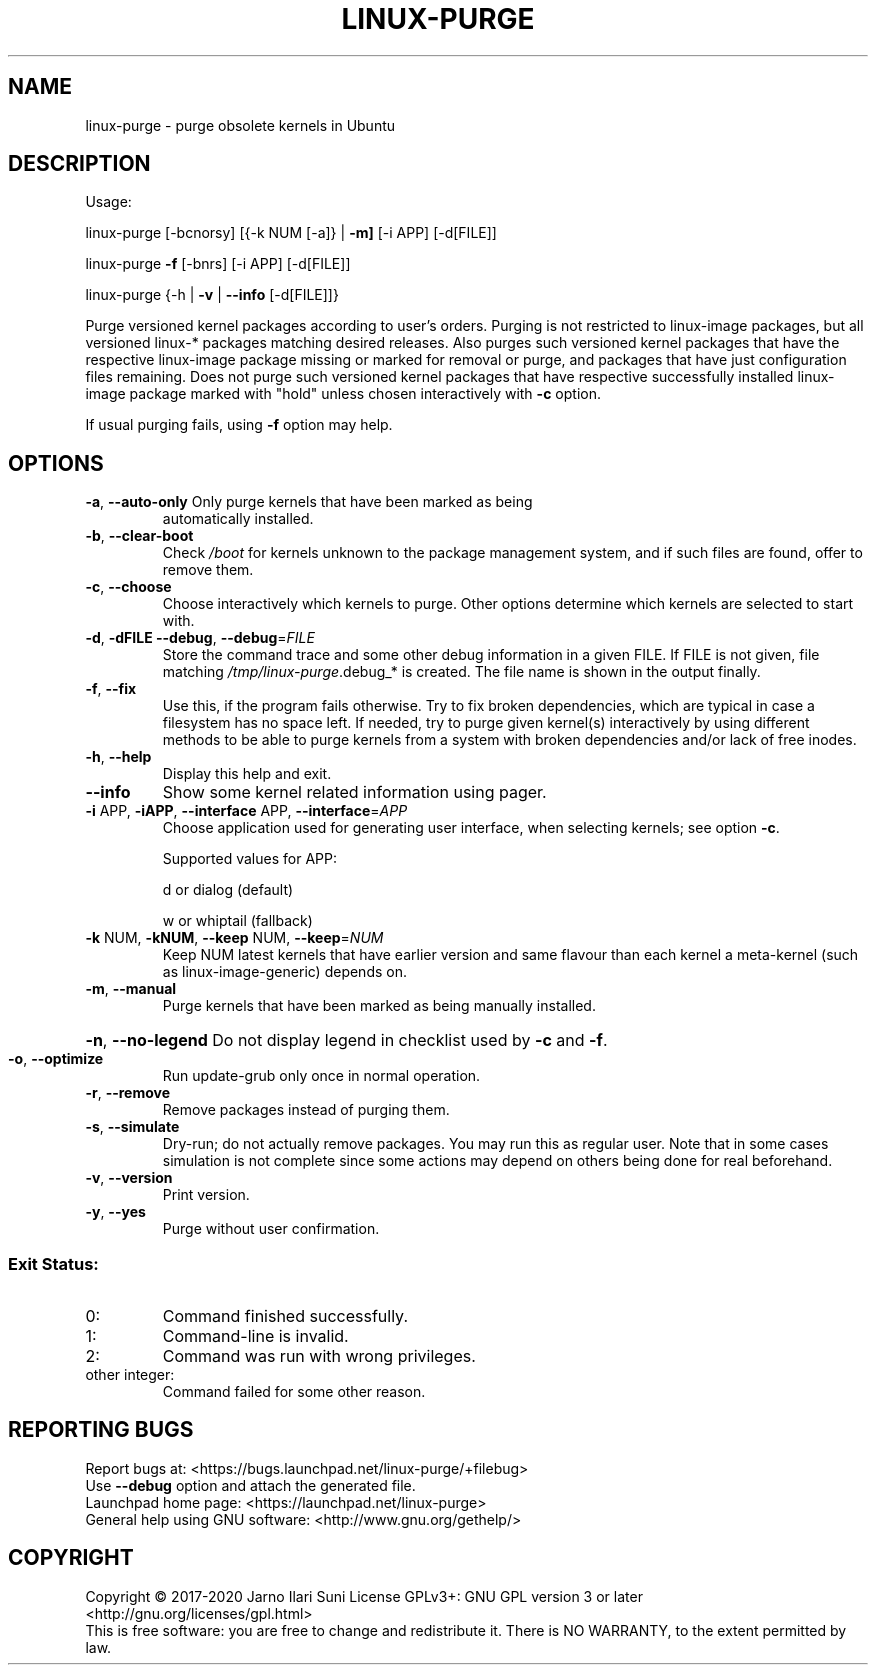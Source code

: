 .\" DO NOT MODIFY THIS FILE!  It was generated by help2man 1.47.6.
.TH LINUX-PURGE "8" "April 2020" "linux-purge 1.0" "System Administration Utilities"
.SH NAME
linux-purge \- purge obsolete kernels in Ubuntu
.SH DESCRIPTION
Usage:
.PP
linux\-purge [\-bcnorsy] [{\-k NUM [\-a]} | \fB\-m]\fR [\-i APP] [\-d[FILE]]
.PP
linux\-purge \fB\-f\fR [\-bnrs] [\-i APP] [\-d[FILE]]
.PP
linux\-purge {\-h | \fB\-v\fR | \fB\-\-info\fR [\-d[FILE]]}
.PP
Purge versioned kernel packages according to user's orders. Purging is
not restricted to linux\-image packages, but all versioned linux\-*
packages matching desired releases. Also purges such versioned
kernel packages that have the respective linux\-image package missing
or marked for removal or purge, and packages that have just
configuration files remaining. Does not purge such versioned kernel
packages that have respective successfully installed linux\-image
package marked with "hold" unless chosen interactively with \fB\-c\fR option.
.PP
If usual purging fails, using \fB\-f\fR option may help.
.SH OPTIONS
.TP
\fB\-a\fR, \fB\-\-auto\-only\fR Only purge kernels that have been marked as being
automatically installed.
.TP
\fB\-b\fR, \fB\-\-clear\-boot\fR
Check \fI\,/boot\/\fP for kernels unknown to the package
management system, and if such files are found,
offer to remove them.
.TP
\fB\-c\fR, \fB\-\-choose\fR
Choose interactively which kernels to purge. Other
options determine which kernels are selected to
start with.
.TP
\fB\-d\fR, \fB\-dFILE\fR \fB\-\-debug\fR, \fB\-\-debug\fR=\fI\,FILE\/\fR
Store the command trace and some other debug
information in a given FILE. If FILE is not given,
file matching \fI\,/tmp/linux\-purge\/\fP.debug_* is created.
The file name is shown in the output finally.
.TP
\fB\-f\fR, \fB\-\-fix\fR
Use this, if the program fails otherwise. Try to fix
broken dependencies, which are typical in case a
filesystem has no space left. If needed, try to
purge given kernel(s) interactively by using
different methods to be able to purge kernels from
a system with broken dependencies and/or lack of
free inodes.
.TP
\fB\-h\fR, \fB\-\-help\fR
Display this help and exit.
.TP
\fB\-\-info\fR
Show some kernel related information using pager.
.TP
\fB\-i\fR APP, \fB\-iAPP\fR, \fB\-\-interface\fR APP, \fB\-\-interface\fR=\fI\,APP\/\fR
Choose application used for generating user
interface, when selecting kernels; see option \fB\-c\fR.
.IP
Supported values for APP:
.IP
d or dialog (default)
.IP
w or whiptail (fallback)
.TP
\fB\-k\fR NUM, \fB\-kNUM\fR, \fB\-\-keep\fR NUM, \fB\-\-keep\fR=\fI\,NUM\/\fR
Keep NUM latest kernels that have earlier version
and same flavour than each kernel a meta\-kernel
(such as linux\-image\-generic) depends on.
.TP
\fB\-m\fR, \fB\-\-manual\fR
Purge kernels that have been marked as being
manually installed.
.HP
\fB\-n\fR, \fB\-\-no\-legend\fR Do not display legend in checklist used by \fB\-c\fR and \fB\-f\fR.
.TP
\fB\-o\fR, \fB\-\-optimize\fR
Run update\-grub only once in normal operation.
.TP
\fB\-r\fR, \fB\-\-remove\fR
Remove packages instead of purging them.
.TP
\fB\-s\fR, \fB\-\-simulate\fR
Dry\-run; do not actually remove packages. You may
run this as regular user. Note that in some cases
simulation is not complete since some actions may
depend on others being done for real beforehand.
.TP
\fB\-v\fR, \fB\-\-version\fR
Print version.
.TP
\fB\-y\fR, \fB\-\-yes\fR
Purge without user confirmation.
.SS "Exit Status:"
.TP
0:
Command finished successfully.
.TP
1:
Command\-line is invalid.
.TP
2:
Command was run with wrong privileges.
.TP
other integer:
Command failed for some other reason.
.SH "REPORTING BUGS"
Report bugs at: <https://bugs.launchpad.net/linux\-purge/+filebug>
.br
Use \fB\-\-debug\fR option and attach the generated file.
.br
Launchpad home page: <https://launchpad.net/linux\-purge>
.br
General help using GNU software: <http://www.gnu.org/gethelp/>
.SH COPYRIGHT
Copyright \(co 2017\-2020 Jarno Ilari Suni
License GPLv3+: GNU GPL version 3 or later <http://gnu.org/licenses/gpl.html>
.br
This is free software: you are free to change and redistribute it.
There is NO WARRANTY, to the extent permitted by law.
